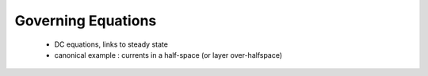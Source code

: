 .. _dcr_governing_equations:

Governing Equations
===================

 - DC equations, links to steady state
 - canonical example : currents in a half-space (or layer over-halfspace)
